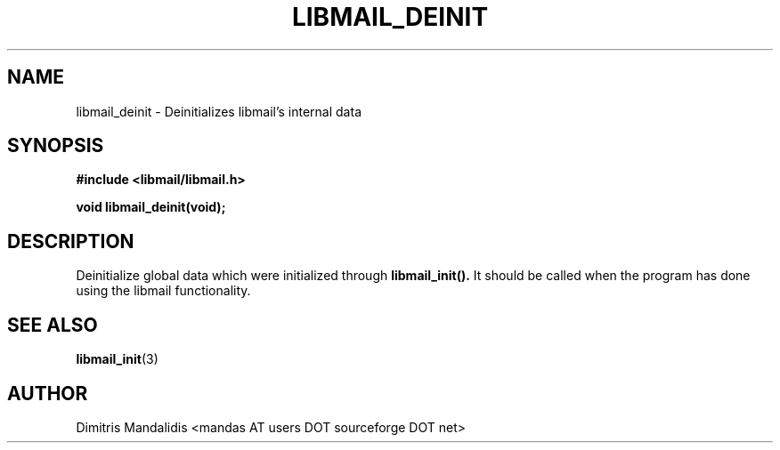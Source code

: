 .\" This file is part of libmail.
.\" 
.\"	(c) 2009 - Dimitris Mandalidis <mandas@users.sourceforge.net>
.\"
.\" libmail is free software: you can redistribute it and/or modify
.\" it under the terms of the GNU General Public License as published by
.\" the Free Software Foundation, either version 3 of the License, or
.\" (at your option) any later version.
.\" 
.\" libmail is distributed in the hope that it will be useful,
.\" but WITHOUT ANY WARRANTY; without even the implied warranty of
.\" MERCHANTABILITY or FITNESS FOR A PARTICULAR PURPOSE.  See the
.\" GNU General Public License for more details.
.\" 
.\" You should have received a copy of the GNU General Public License
.\" along with libmail.  If not, see <http://www.gnu.org/licenses/>.
.TH LIBMAIL_DEINIT 3 "2009-06-18" "version 0.3" "libmail - A mail handling library"
.SH NAME
libmail_deinit - Deinitializes libmail's internal data
.SH SYNOPSIS
.nf
.B #include <libmail/libmail.h>
.sp
.B void libmail_deinit(void);
.sp
.fi
.SH DESCRIPTION
Deinitialize global data which were initialized through
.B libmail_init().
It should be called when the program has done using the libmail
functionality.
.SH "SEE ALSO"
.BR "libmail_init" "(3)"
.SH "AUTHOR"
Dimitris Mandalidis <mandas AT users DOT sourceforge DOT net>
